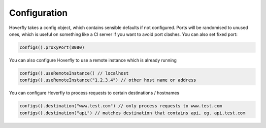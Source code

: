 .. _configuration:

Configuration
=============

Hoverfly takes a config object, which contains sensible defaults if not configured.  Ports will be randomised to unused ones, which is useful on something like a CI server if you want
to avoid port clashes.
You can also set fixed port:

.. code-block:: java

    configs().proxyPort(8080)

You can also configure Hoverfly to use a remote instance which is already running

.. code-block:: java

    configs().useRemoteInstance() // localhost
    configs().useRemoteInstance("1.2.3.4") // other host name or address

You can configure Hoverfly to process requests to certain destinations / hostnames

.. code-block:: java

    configs().destination("www.test.com") // only process requests to www.test.com
    configs().destination("api") // matches destination that contains api, eg. api.test.com